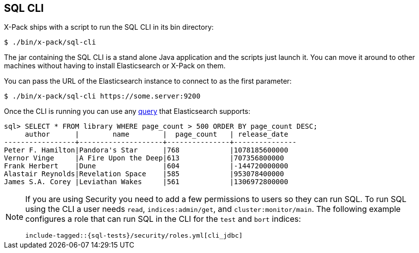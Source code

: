 [role="xpack"]
[[sql-cli]]
== SQL CLI

X-Pack ships with a script to run the SQL CLI in its bin directory:

[source,bash]
--------------------------------------------------
$ ./bin/x-pack/sql-cli
--------------------------------------------------

The jar containing the SQL CLI is a stand alone Java application and
the scripts just launch it. You can move it around to other machines
without having to install Elasticsearch or X-Pack on them.

You can pass the URL of the Elasticsearch instance to connect to as
the first parameter:

[source,bash]
--------------------------------------------------
$ ./bin/x-pack/sql-cli https://some.server:9200
--------------------------------------------------

Once the CLI is running you can use any <<sql-spec,query>> that
Elasticsearch supports:

[source,sqlcli]
--------------------------------------------------
sql> SELECT * FROM library WHERE page_count > 500 ORDER BY page_count DESC;
     author      |        name        |  page_count   | release_date
-----------------+--------------------+---------------+---------------
Peter F. Hamilton|Pandora's Star      |768            |1078185600000
Vernor Vinge     |A Fire Upon the Deep|613            |707356800000
Frank Herbert    |Dune                |604            |-144720000000
Alastair Reynolds|Revelation Space    |585            |953078400000
James S.A. Corey |Leviathan Wakes     |561            |1306972800000
--------------------------------------------------
// TODO it'd be lovely to be able to assert that this is correct but
// that is probably more work then it is worth right now.

[[sql-cli-permissions]]
[NOTE]
===============================
If you are using Security you need to add a few permissions to
users so they can run SQL. To run SQL using the CLI a user needs
`read`, `indices:admin/get`, and `cluster:monitor/main`. The
following example configures a role that can run SQL in the CLI
for the `test` and `bort` indices:

["source","yaml",subs="attributes,callouts,macros"]
--------------------------------------------------
include-tagged::{sql-tests}/security/roles.yml[cli_jdbc]
--------------------------------------------------
===============================
